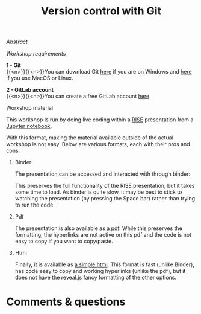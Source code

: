 #+title: Version control with Git
#+slug: git

**** /Abstract/

#+BEGIN_definition

#+END_definition

**** /Workshop requirements/

#+BEGIN_box
*1 - Git* \\
{{<n>}}{{<n>}}You can download Git [[https://gitforwindows.org/][here]] if you are on Windows and [[https://git-scm.com/downloads][here]] if you use MacOS or Linux.

*2 - GitLab account* \\
{{<n>}}{{<n>}}You can create a free GitLab account [[https://gitlab.com/users/sign_in?__cf_chl_jschl_tk__=d6a7eb9925781c7356331ce3eda5d0378c110295-1599623906-0-AQ1HOeAIWNL8AJ7U_v0kt3QlRK4uYA_zmS1__jAw6nO53JW6_1wp4YDAo_tVUuutDu-vl-x-lgIzHlVeSmXOQs8GcsWLBDtOe93ymvUxLHjrbXPTFOJhq5l_kAtGm3boRBhXOD3PriN6hPuTUjbx5CpI9uHsj2XMqNhJKV5TA9n5nUSIML9-c603Ch7ysTm_xHSKghlZqDcVDqMzTCWiowIHWm6r3PLwtAtRMGMMmtZFAWfELJOH0EcMtugU3GVJU_ByWuCmKv0m7GZG4X2k5cGgZ_pBFjWuKrpIfUw76RgNEBXm77UjYpfWzYloWdil1CO8fqSzQ8a7FH1hVq9oDjbJcgFkaoyq9pwj9Vv1geic#register-pane][here]].
#+END_box

**** Workshop material

This workshop is run by doing live coding within a [[https://github.com/damianavila/RISE][RISE]] presentation from a [[https://jupyter.org/][Jupyter notebook]].

With this format, making the material available outside of the actual workshop is not easy. Below are various formats, each with their pros and cons.

***** Binder

The presentation can be accessed and interacted with through binder:

#+BEGIN_export html
<a href="https://mybinder.org/v2/gh/WestGrid/jupyter.git/master?filepath=git.ipynb" target="_blank"><img src="https://mybinder.org/badge_logo.svg"/></a>
#+END_export

This preserves the full functionality of the RISE presentation, but it takes some time to load. As binder is quite slow, it may be best to stick to watching the presentation (by pressing the Space bar) rather than trying to run the code.

***** Pdf

The presentation is also available as [[/jupyter/git.pdf][a pdf]]. While this preserves the formatting, the hyperlinks are not active on this pdf and the code is not easy to copy if you want to copy/paste.

***** Html

#+BEGIN_export html
Finally, it is available as <a href="/jupyter/git.html" target="_blank">a simple html</a>. This format is fast (unlike Binder), has code easy to copy and working hyperlinks (unlike the pdf), but it does not have the reveal.js fancy formatting of the other options.
#+END_export

* Comments & questions

